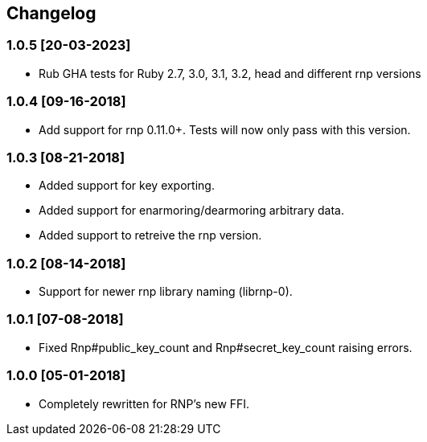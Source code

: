 == Changelog

=== 1.0.5 [20-03-2023]
* Rub GHA tests for Ruby 2.7, 3.0, 3.1, 3.2, head
  and different rnp versions

=== 1.0.4 [09-16-2018]
* Add support for rnp 0.11.0+. Tests will now only pass
  with this version.

=== 1.0.3 [08-21-2018]
* Added support for key exporting.
* Added support for enarmoring/dearmoring arbitrary data.
* Added support to retreive the rnp version.

=== 1.0.2 [08-14-2018]
* Support for newer rnp library naming (librnp-0).

=== 1.0.1 [07-08-2018]
* Fixed Rnp#public_key_count and Rnp#secret_key_count raising errors.

=== 1.0.0 [05-01-2018]
* Completely rewritten for RNP's new FFI.
